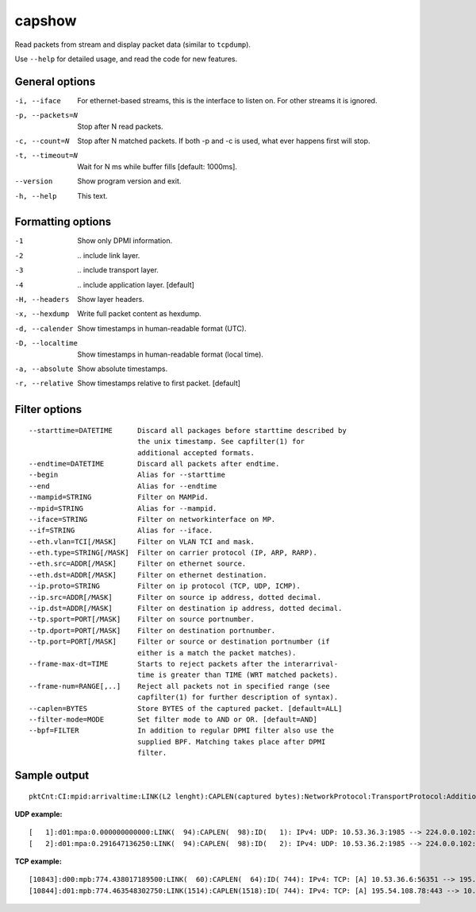 capshow
=======

Read packets from stream and display packet data (similar to ``tcpdump``).

Use ``--help`` for detailed usage, and read the code for new features.

General options
---------------

-i, --iface          For ethernet-based streams, this is the interface to listen on. For other streams it is ignored.
-p, --packets=N      Stop after N read packets.
-c, --count=N        Stop after N matched packets. If both -p and -c is used, what ever happens first will stop.
-t, --timeout=N      Wait for N ms while buffer fills [default: 1000ms].
--version            Show program version and exit.
-h, --help           This text.

Formatting options
------------------

-1                   Show only DPMI information.
-2                   \.. include link layer.
-3                   \.. include transport layer.
-4                   \.. include application layer. [default]
-H, --headers        Show layer headers.
-x, --hexdump        Write full packet content as hexdump.
-d, --calender       Show timestamps in human-readable format (UTC).
-D, --localtime      Show timestamps in human-readable format (local time).
-a, --absolute       Show absolute timestamps.
-r, --relative       Show timestamps relative to first packet. [default]

Filter options
--------------

::

   --starttime=DATETIME      Discard all packages before starttime described by
                             the unix timestamp. See capfilter(1) for
                             additional accepted formats.
   --endtime=DATETIME        Discard all packets after endtime.
   --begin                   Alias for --starttime
   --end                     Alias for --endtime
   --mampid=STRING           Filter on MAMPid.
   --mpid=STRING             Alias for --mampid.
   --iface=STRING            Filter on networkinterface on MP.
   --if=STRING               Alias for --iface.
   --eth.vlan=TCI[/MASK]     Filter on VLAN TCI and mask.
   --eth.type=STRING[/MASK]  Filter on carrier protocol (IP, ARP, RARP).
   --eth.src=ADDR[/MASK]     Filter on ethernet source.
   --eth.dst=ADDR[/MASK]     Filter on ethernet destination.
   --ip.proto=STRING         Filter on ip protocol (TCP, UDP, ICMP).
   --ip.src=ADDR[/MASK]      Filter on source ip address, dotted decimal.
   --ip.dst=ADDR[/MASK]      Filter on destination ip address, dotted decimal.
   --tp.sport=PORT[/MASK]    Filter on source portnumber.
   --tp.dport=PORT[/MASK]    Filter on destination portnumber.
   --tp.port=PORT[/MASK]     Filter or source or destination portnumber (if
                             either is a match the packet matches).
   --frame-max-dt=TIME       Starts to reject packets after the interarrival-
                             time is greater than TIME (WRT matched packets).
   --frame-num=RANGE[,..]    Reject all packets not in specified range (see
                             capfilter(1) for further description of syntax).
   --caplen=BYTES            Store BYTES of the captured packet. [default=ALL]
   --filter-mode=MODE        Set filter mode to AND or OR. [default=AND]
   --bpf=FILTER              In addition to regular DPMI filter also use the
                             supplied BPF. Matching takes place after DPMI
                             filter.

Sample output
-------------

::

   pktCnt:CI:mpid:arrivaltime:LINK(L2 lenght):CAPLEN(captured bytes):NetworkProtocol:TransportProtocol:AdditionalInfo

**UDP example:**

::

   [   1]:d01:mpa:0.000000000000:LINK(  94):CAPLEN(  98):ID(   1): IPv4: UDP: 10.53.36.3:1985 --> 224.0.0.102:1985 len=60 check=7692
   [   2]:d01:mpa:0.291647136250:LINK(  94):CAPLEN(  98):ID(   2): IPv4: UDP: 10.53.36.2:1985 --> 224.0.0.102:1985 len=60 check=2316

**TCP example:**

::

   [10843]:d00:mpb:774.438017189500:LINK(  60):CAPLEN(  64):ID( 744): IPv4: TCP: [A] 10.53.36.6:56351 --> 195.54.108.78:443 ws=16425 seq=1856428498 ack=1383033854
   [10844]:d01:mpb:774.463548302750:LINK(1514):CAPLEN(1518):ID( 744): IPv4: TCP: [A] 195.54.108.78:443 --> 10.53.36.6:56351 ws=986 seq=1383035314 ack=1856428498
